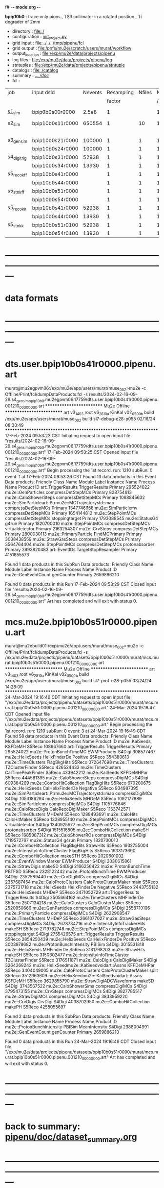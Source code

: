 f# -*- mode:org -*-
#+startup:fold
  *bpip10b0* : trace only pions , TS3 collimator in a rotated position , Ti degrader of 2mm
# ----------------------------------------------------------------------------------------------------
 - directory       : file:./
 - configuration   : [[file:./init_project.py][init_project.py]]
 - grid input      : file:../../../tmp/pipenu/fcl
 - grid output     : file:/pnfs/mu2e/scratch/users/murat/workflow
 - output_location : file:/exp/mu2e/data/projects/pipenu
 - log files       : file:/exp/mu2e/data/projects/pipenu/log
 - stntuples       : file:/exp/mu2e/data/projects/pipenu/stntuple
 - catalogs        : file:./catalog
 - summary         : [[file:../../doc/][../../doc/]]
 - fcl             : 
# ----------------------------------------------------------------------------------------------------

|--------------+-----------------+---------+------------+--------+--------+-------+-----------------+--------+---------+-------+--------+-------------------------|
| job          | input dsid      | Nevents | Resampling | Nfiles | Nfiles | Njobs | output_dsid     | Nfiles | Nevents | Nev   | upload | comments                |
|              |                 |         |     factor |        |  / job |       |                 |        |         | /file |        |                         |
|--------------+-----------------+---------+------------+--------+--------+-------+-----------------+--------+---------+-------+--------+-------------------------|
| [[file:s1_sim_bpip10b0.fcl][s1_sim]]       | bpip0b0s00r0000 |   2.5e8 |          1 |        |      1 |   500 | bpip10b0s11r0000 |    500 |  650554 |       |        | S1, everything relevant |
|--------------+-----------------+---------+------------+--------+--------+-------+-----------------+--------+---------+-------+--------+-------------------------|
| s2_sim       | bpip10b0s11r0000 |  650554 |          1 |     10 |      1 |   200 | bpip10b0s21r0000 |     10 |   84785 |       |        | TargetStopOutput        |
|              |                 |         |            |        |        |       | bpip10b0s24r0000 |      1 |         |       |        |                         |
|--------------+-----------------+---------+------------+--------+--------+-------+-----------------+--------+---------+-------+--------+-------------------------|
| s3_gen_sim   | bpip10b0s21r0000 |  100000 |          1 |      1 |      1 |     1 | bpip10b0s31r0000 |        |   52938 |       |        |                         |
|              | bpip10b0s24r0000 |  100000 |          1 |      1 |      1 |     1 | bpip10b0s34r0000 |        |   13930 |       |        |                         |
|--------------+-----------------+---------+------------+--------+--------+-------+-----------------+--------+---------+-------+--------+-------------------------|
| s4_digi_trig | bpip10b0s31r0000 |   52938 |          1 |      1 |      1 |     1 | bpip10b0s41r0000 |      1 |   52938 |       |        |                         |
|              | bpip10b0s34r0000 |   13930 |          1 |      1 |      1 |     1 | bpip10b0s44r0000 |      1 |   13930 |       |        |                         |
|--------------+-----------------+---------+------------+--------+--------+-------+-----------------+--------+---------+-------+--------+-------------------------|
| s5_reco_kff  | bpip10b0s41r0000 |         |          1 |      1 |      1 |     1 | bpip10b0s51r0000 |      1 |         |       |        |                         |
|              | bpip10b0s44r0000 |         |          1 |      1 |      1 |     1 | bpip10b0s54r0000 |      1 |         |       |        |                         |
|--------------+-----------------+---------+------------+--------+--------+-------+-----------------+--------+---------+-------+--------+-------------------------|
| s5_stn_kff   | bpip10b0s51r0000 |         |          1 |      1 |      1 |     1 | bpip10b0s51r0000 |      1 |         |       |        |                         |
|              | bpip10b0s54r0000 |         |          1 |      1 |      1 |     1 | bpip10b0s54r0000 |      1 |         |       |        |                         |
|--------------+-----------------+---------+------------+--------+--------+-------+-----------------+--------+---------+-------+--------+-------------------------|
| s5_reco_kk   | bpip10b0s41r0000 |   52938 |          1 |      1 |      1 |     1 | bpip10b0s51r0100 |      1 |   52938 |       |        |                         |
|              | bpip10b0s44r0000 |   13930 |          1 |      1 |      1 |     1 | bpip10b0s54r0100 |      1 |   13930 |       |        |                         |
|--------------+-----------------+---------+------------+--------+--------+-------+-----------------+--------+---------+-------+--------+-------------------------|
| s5_stn_kk    | bpip10b0s51r0100 |   52938 |          1 |      1 |      1 |     1 | bpip10b0s51r0100 |      1 |   52938 |       |        |                         |
|              | bpip10b0s54r0100 |   13930 |          1 |      1 |      1 |     1 | bpip10b0s54r0100 |      1 |   13930 |       |        |                         |
|--------------+-----------------+---------+------------+--------+--------+-------+-----------------+--------+---------+-------+--------+-------------------------|

* ---------------------------------------------------------------------------------------------------------------
* data formats                                                                                                
* ---------------------------------------------------------------------------------------------------------------
* dts.user.bpip10b0s41r0000.pipenu.art                                                                         
murat@mu2egpvm06:/exp/mu2e/app/users/murat/muse_002>mu2e -c Offline/Print/fcl/dumpDataProducts.fcl -s results/2024-02-16-09-29.s4_gen_sim_bpip10b0.mu2egpvm06.17759/dts.user.bpip10b0s41r0000.pipenu.001210_00000000.art 
   ************************** Mu2e Offline **************************
     art v3_14_03    root v6_28_10a    KinKal v02_05_00b
     build  /exp/mu2e/app/users/murat/muse_002
     build  sl7-debug-e28-p055    02/16/24 08:30:49
   ******************************************************************
17-Feb-2024 09:53:23 CST  Initiating request to open input file "results/2024-02-16-09-29.s4_gen_sim_bpip10b0.mu2egpvm06.17759/dts.user.bpip10b0s41r0000.pipenu.001210_00000000.art"
17-Feb-2024 09:53:25 CST  Opened input file "results/2024-02-16-09-29.s4_gen_sim_bpip10b0.mu2egpvm06.17759/dts.user.bpip10b0s41r0000.pipenu.001210_00000000.art"
Begin processing the 1st record. run: 1210 subRun: 0 event: 1 at 17-Feb-2024 09:53:26 CST
Found 13 data products in this Event
Data products: 
                                Friendly Class Name         Module Label    Instance Name  Process Name     Product ID
                                art::TriggerResults       TriggerResults                        Primary   295524022
                                 mu2e::GenParticles   compressDetStepMCs                        Primary   828754613
                              mu2e::CaloShowerSteps   compressDetStepMCs                        Primary  1068845632
mu2e::SimParticleart::Ptrmu2e::MCTrajectorystd::map   compressDetStepMCs                        Primary  1347746658
                                mu2e::SimParticlemv   compressDetStepMCs                        Primary  1654144812
                                 mu2e::StepPointMCs   compressDetStepMCs   stoppingtarget       Primary  1793089545
                                     mu2e::StatusG4                g4run                        Primary  1820700010
                                 mu2e::StepPointMCs   compressDetStepMCs  virtualdetector       Primary  2163254307
                                     mu2e::CrvSteps   compressDetStepMCs                        Primary  2800030113
                              mu2e::PrimaryParticle        FindMCPrimary                        Primary  3038438559
                                mu2e::StrawGasSteps   compressDetStepMCs                        Primary  3564764404
                                 mu2e::StepPointMCs   compressDetStepMCs   protonabsorber       Primary  3893820483
                                      art::EventIDs  TargetStopResampler                        Primary  4151855573

Found 1 data products in this SubRun
Data products: 
Friendly Class Name  Module Label  Instance Name  Process Name     Product ID
mu2e::GenEventCount    genCounter                      Primary  2659886210

Found 0 data products in this Run
17-Feb-2024 09:53:29 CST  Closed input file "results/2024-02-16-09-29.s4_gen_sim_bpip10b0.mu2egpvm06.17759/dts.user.bpip10b0s41r0000.pipenu.001210_00000000.art"
Art has completed and will exit with status 0.
* mcs.mu2e.bpip10b0s51r0000.pipenu.art                                                                         
murat@mu2ebuild01:/exp/mu2e/app/users/murat/muse_002>mu2e -c Offline/Print/fcl/dumpDataProducts.fcl -s /exp/mu2e/data/projects/pipenu/datasets/bpip10b0s51r0000/murat/mcs.murat.bpip10b0s51r0000.pipenu.001210_00000000.art 
   ************************** Mu2e Offline **************************
     art v3_14_03    root v6_28_10a    KinKal v02_05_00b
     build  /exp/mu2e/app/users/murat/muse_002
     build  sl7-prof-e28-p055    03/24/24 14:28:09
   ******************************************************************
24-Mar-2024 19:16:46 CDT  Initiating request to open input file "/exp/mu2e/data/projects/pipenu/datasets/bpip10b0s51r0000/murat/mcs.murat.bpip10b0s51r0000.pipenu.001210_00000000.art"
24-Mar-2024 19:16:47 CDT  Opened input file "/exp/mu2e/data/projects/pipenu/datasets/bpip10b0s51r0000/murat/mcs.murat.bpip10b0s51r0000.pipenu.001210_00000000.art"
Begin processing the 1st record. run: 1210 subRun: 0 event: 3 at 24-Mar-2024 19:16:49 CDT
Found 58 data products in this Event
Data products: 
                                Friendly Class Name           Module Label    Instance Name  Process Name     Product ID
                                     mu2e::KalSeeds                KSFDeMH                         S5Reco   108967660
                                art::TriggerResults         TriggerResults                        Primary   295524022
                            mu2e::ProtonBunchTimeMC            EWMProducer                         S4Digi   308577467
                                   mu2e::HelixSeeds          HelixFinderDe         Positive        S5Reco   354380613
                                 mu2e::TimeClusters            FlagBkgHits                         S5Reco   372647698
                                 mu2e::TimeClusters        TZClusterFinder                         S5Reco   426524433
                                 mu2e::TimeClusters      CalTimePeakFinder                         S5Reco   433942212
                                     mu2e::KalSeeds             KFFDeMHPar                         S5Reco   444581395
                              mu2e::CaloShowerSteps        compressDigiMCs                         S4Digi   609364269
                           mu2e::ComboHitCollection            FlagBkgHits                         S5Reco   670200675
                                   mu2e::HelixSeeds       CalHelixFinderDe         Negative        S5Reco   934987395
mu2e::SimParticleart::Ptrmu2e::MCTrajectorystd::map        compressDigiMCs                         S4Digi  1053189294
                                   mu2e::HelixSeeds                  MHDeM                         S5Reco  1092177889
                                mu2e::SimParticlemv        compressDigiMCs                         S4Digi  1105776846
                                mu2e::CaloRecoDigis      CaloRecoDigiMaker                         S5Reco  1153742571
                                 mu2e::TimeClusters                  MHDeM                         S5Reco  1288493691
                                     mu2e::CaloHits           CaloHitMaker                         S5Reco  1338955140
                                 mu2e::StepPointMCs        compressDigiMCs  virtualdetector        S4Digi  1340925977
                                 mu2e::StepPointMCs        compressDigiMCs   protonabsorber        S4Digi  1515516505
                           mu2e::ComboHitCollection                 makeSH                         S5Reco  1685887312
                                mu2e::CaloShowerROs        compressDigiMCs                         S4Digi  1719572767
                                     mu2e::StatusG4                  g4run                        Primary  1820700010
                           mu2e::ComboHitCollection            FlagBkgHits        StrawHits        S5Reco  1932755004
                     mu2e::IntensityInfoTimeCluster            FlagBkgHits                         S5Reco  1933173690
                           mu2e::ComboHitCollection                makeSTH                         S5Reco  2020601002
                            mu2e::EventWindowMarker            EWMProducer                         S4Digi  2030615861
                                   mu2e::StrawDigis                 makeSD                         S4Digi  2166256422
                              mu2e::ProtonBunchTime                 PBTFSD                         S5Reco  2328122442
                              mu2e::ProtonBunchTime            EWMProducer                         S4Digi  2352589440
                                   mu2e::CrvDigiMCs        compressDigiMCs                         S4Digi  2357687454
                            mu2e::CaloProtoClusters  CaloProtoClusterMaker             main        S5Reco  2375731718
                                   mu2e::HelixSeeds          HelixFinderDe         Negative        S5Reco  2443755132
                                   mu2e::HelixSeeds                  MHDeP                         S5Reco  2471052729
                                art::TriggerResults         TriggerResults                         S4Digi  2505664162
                                 mu2e::TimeClusters             MHFinderDe                         S5Reco  2507134218
                                 mu2e::CaloClusters       CaloClusterMaker                         S5Reco  2520950669
                                 mu2e::GenParticles        compressDigiMCs                         S4Digi  2558710106
                              mu2e::PrimaryParticle        compressDigiMCs                         S4Digi  2622908547
                                 mu2e::TimeClusters                  MHDeP                         S5Reco  2661077027
                                mu2e::StrawGasSteps        compressDigiMCs                         S4Digi  2678734716
                     mu2e::IntensityInfoTrackerHits                 makeSH                         S5Reco  2719782748
                                 mu2e::StepPointMCs        compressDigiMCs   stoppingtarget        S4Digi  2755426575
                                art::TriggerResults         TriggerResults                         S5Reco  2854250439
                                   mu2e::HelixSeeds       CalHelixFinderDe         Positive        S5Reco  3003978682
                         mu2e::ProtonBunchIntensity                 PBISim                         S4Digi  3015531818
                                   mu2e::HelixSeeds             MHFinderDe                         S5Reco  3131798203
                                    mu2e::StrawHits                 makeSH                         S5Reco  3150302477
                     mu2e::IntensityInfoTimeCluster        TZClusterFinder                         S5Reco  3176511871
                                    mu2e::CaloDigis          CaloDigiMaker                         S4Digi  3264368242
         mu2e::HelixSeedmu2e::KalSeedvoidart::Assns             KFFDeMHPar                         S5Reco  3404049005
                            mu2e::CaloProtoClusters  CaloProtoClusterMaker            split        S5Reco  3512963609
         mu2e::HelixSeedmu2e::KalSeedvoidart::Assns                KSFDeMH                         S5Reco  3629855790
                        mu2e::StrawDigiADCWaveforms                 makeSD                         S4Digi  3743567522
                               mu2e::CaloShowerSims        compressDigiMCs                         S4Digi  3795473155
                                     mu2e::CrvSteps        compressDigiMCs                         S4Digi  3827785517
                                 mu2e::StrawDigiMCs        compressDigiMCs                         S4Digi  3833959220
                                     mu2e::CrvDigis                CrvDigi                         S4Digi  4038702950
                           mu2e::ComboHitCollection                 makePH                         S5Reco  4255055697

Found 2 data products in this SubRun
Data products: 
       Friendly Class Name  Module Label  Instance Name  Process Name     Product ID
mu2e::ProtonBunchIntensity        PBISim  MeanIntensity        S4Digi  2388004991
       mu2e::GenEventCount    genCounter                      Primary  2659886210

Found 0 data products in this Run
24-Mar-2024 19:16:49 CDT  Closed input file "/exp/mu2e/data/projects/pipenu/datasets/bpip10b0s51r0000/murat/mcs.murat.bpip10b0s51r0000.pipenu.001210_00000000.art"
Art has completed and will exit with status 0.
* ---------------------------------------------------------------------------------------------------------------
* back to summary: [[file:../../doc/dataset_summary.org][pipenu/doc/dataset_summary.org]]
* ---------------------------------------------------------------------------------------------------------------
